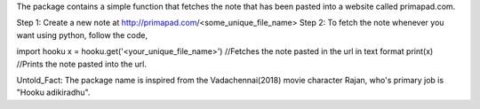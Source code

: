 The package contains a simple function that fetches the note that has been pasted into a website called primapad.com.

Step 1: Create a new note at http://primapad.com/<some_unique_file_name>
Step 2:	To fetch the note whenever you want using python, follow the code,

import hooku
x = hooku.get('<your_unique_file_name>') //Fetches the note pasted in the url in text format
print(x) //Prints the note pasted into the url.

Untold_Fact: The package name is inspired from the Vadachennai(2018) movie character Rajan, who's primary job is "Hooku adikiradhu".


